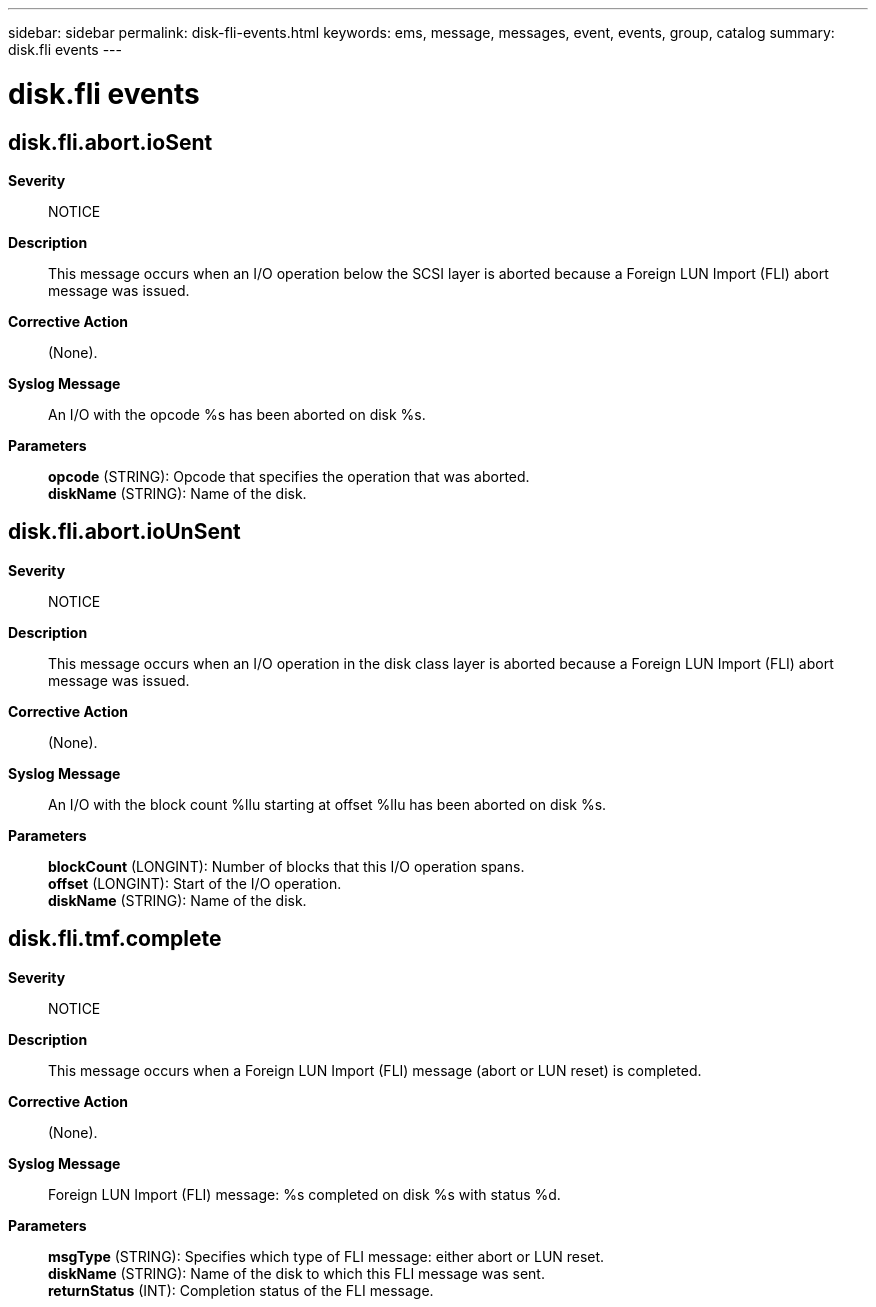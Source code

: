 ---
sidebar: sidebar
permalink: disk-fli-events.html
keywords: ems, message, messages, event, events, group, catalog
summary: disk.fli events
---

= disk.fli events
:toclevels: 1
:hardbreaks:
:nofooter:
:icons: font
:linkattrs:
:imagesdir: ./media/

== disk.fli.abort.ioSent
*Severity*::
NOTICE
*Description*::
This message occurs when an I/O operation below the SCSI layer is aborted because a Foreign LUN Import (FLI) abort message was issued.
*Corrective Action*::
(None).
*Syslog Message*::
An I/O with the opcode %s has been aborted on disk %s.
*Parameters*::
*opcode* (STRING): Opcode that specifies the operation that was aborted.
*diskName* (STRING): Name of the disk.

== disk.fli.abort.ioUnSent
*Severity*::
NOTICE
*Description*::
This message occurs when an I/O operation in the disk class layer is aborted because a Foreign LUN Import (FLI) abort message was issued.
*Corrective Action*::
(None).
*Syslog Message*::
An I/O with the block count %llu starting at offset %llu has been aborted on disk %s.
*Parameters*::
*blockCount* (LONGINT): Number of blocks that this I/O operation spans.
*offset* (LONGINT): Start of the I/O operation.
*diskName* (STRING): Name of the disk.

== disk.fli.tmf.complete
*Severity*::
NOTICE
*Description*::
This message occurs when a Foreign LUN Import (FLI) message (abort or LUN reset) is completed.
*Corrective Action*::
(None).
*Syslog Message*::
Foreign LUN Import (FLI) message: %s completed on disk %s with status %d.
*Parameters*::
*msgType* (STRING): Specifies which type of FLI message: either abort or LUN reset.
*diskName* (STRING): Name of the disk to which this FLI message was sent.
*returnStatus* (INT): Completion status of the FLI message.
